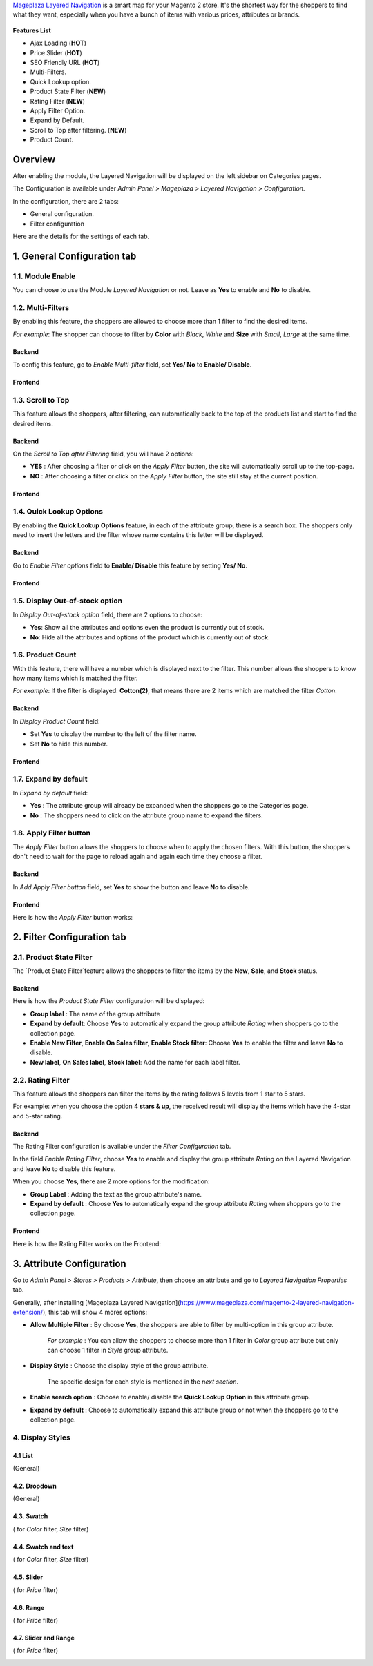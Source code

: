 `Mageplaza Layered Navigation`_ is a smart map for your Magento 2 store. It's the shortest way for the shoppers to find what they want, especially when you have a bunch of items with various prices, attributes or brands.

 .. _Mageplaza Layered Navigation: https://www.mageplaza.com/magento-2-layered-navigation-extension/) 

**Features List**


* Ajax Loading (**HOT**)
* Price Slider (**HOT**)
* SEO Friendly URL (**HOT**)
* Multi-Filters.
* Quick Lookup option.
* Product State Filter (**NEW**)
* Rating Filter (**NEW**) 
* Apply Filter Option. 
* Expand by Default.
* Scroll to Top after filtering. (**NEW**)
* Product Count.

Overview 
----------------

After enabling the module, the Layered Navigation will be displayed on the left sidebar on Categories pages.

.. image:: https://i.imgur.com/8vDDC3q.png

The Configuration is available under `Admin Panel > Mageplaza > Layered Navigation > Configuration`. 

.. image:: https://i.imgur.com/JxGogGp.png

In the configuration, there are 2 tabs: 

* General configuration.
* Filter configuration

Here are the details for the settings of each tab.

1. General Configuration tab
----------------------------------

.. image:: https://i.imgur.com/RAa3Gkv.png

1.1. Module Enable 
^^^^^^^^^^^^^^^^^^^^^

You can choose to use the Module `Layered Navigation` or not. Leave as **Yes** to enable and **No** to disable. 

1.2. Multi-Filters 
^^^^^^^^^^^^^^^^^^^^^

By enabling this feature, the shoppers are allowed to choose more than 1 filter to find the desired items. 

*For example*: The shopper can choose to filter by **Color** with *Black*, *White* and **Size** with *Small*, *Large* at the same time. 

Backend
'''''''''''''''''''''' 

To config this feature, go to `Enable Multi-filter` field, set **Yes/ No** to **Enable/ Disable**. 

Frontend 
'''''''''''''''''''''' 

.. image:: https://i.imgur.com/AqXNgog.gif

1.3. Scroll to Top 
^^^^^^^^^^^^^^^^^^^^^

This feature allows the shoppers, after filtering, can automatically back to the top of the products list and start to find the desired items. 

Backend
'''''''''''''''''''''' 

On the `Scroll to Top after Filtering` field, you will have 2 options:

* **YES** : After choosing a filter or click on the `Apply Filter` button, the site will automatically scroll up to the top-page.
*  **NO** : After choosing a filter or click on the `Apply Filter` button, the site still stay at the current position.

Frontend
'''''''''''''''''''''' 

.. image:: https://i.imgur.com/DgCXvFZ.gif

1.4. Quick Lookup Options
^^^^^^^^^^^^^^^^^^^^^

By enabling the **Quick Lookup Options** feature, in each of the attribute group, there is a search box. The shoppers only need to insert the letters and the filter whose name contains this letter will be displayed. 

Backend
'''''''''''''''''''''' 

Go to `Enable Filter options` field to **Enable/ Disable** this feature by setting **Yes/ No**.

Frontend
'''''''''''''''''''''' 

.. image:: https://i.imgur.com/iL4kSx6.gif

1.5. Display Out-of-stock option 
^^^^^^^^^^^^^^^^^^^^^^^^^^^^^^^^^^^^^

In `Display Out-of-stock option` field, there are 2 options to choose: 

* **Yes**: Show all the attributes and options even the product is currently out of stock. 
* **No**: Hide all the attributes and options of the product which is currently out of stock.

1.6. Product Count
^^^^^^^^^^^^^^^^^^^^^

With this feature, there will have a number which is displayed next to the filter. This number allows the shoppers to know how many items which is matched the filter.

*For example*: If the filter is displayed: **Cotton(2)**, that means there are 2 items which are matched the filter *Cotton*.

Backend 
'''''''''''''''''''''' 

In `Display Product Count` field: 

* Set **Yes** to display the number to the left of the filter name.
* Set **No** to hide this number.

Frontend
'''''''''''''''''''''' 

.. image:: https://i.imgur.com/TVWMyxa.png

1.7. Expand by default
^^^^^^^^^^^^^^^^^^^^^

In `Expand by default` field: 

* **Yes** : The attribute group will already be expanded when the shoppers go to the Categories page.
* **No** : The shoppers need to click on the attribute group name to expand the filters.

1.8. Apply Filter button
^^^^^^^^^^^^^^^^^^^^^^^^^^^^^^^

The `Apply Filter` button allows the shoppers to choose when to apply the chosen filters. With this button, the shoppers don't need to wait for the page to reload again and again each time they choose a filter.

Backend
'''''''''''''''''''''' 

In `Add Apply Filter button` field, set **Yes** to show the button and leave **No** to disable. 

Frontend
'''''''''''''''''''''' 

Here is how the `Apply Filter` button works: 

.. image:: https://i.imgur.com/UKX3N3z.gif


2. Filter Configuration tab 
-----------------------------------

2.1. Product State Filter 
^^^^^^^^^^^^^^^^^^^^^

The `Product State Filter`feature allows the shoppers to filter the items by the **New**, **Sale**, and **Stock** status.

Backend
'''''''''''''''''''''' 

Here is how the `Product State Filter` configuration will be displayed: 

.. image:: https://i.imgur.com/FDYKUDj.png

* **Group label** : The name of the group attribute 
* **Expand by default**: Choose **Yes** to automatically expand the group attribute `Rating` when shoppers go to the collection page.
* **Enable New Filter**, **Enable On Sales filter**, **Enable Stock filter**: Choose **Yes** to enable the filter and leave **No** to disable.
* **New label**, **On Sales label**, **Stock label**: Add the name for each label filter.

2.2. Rating Filter
^^^^^^^^^^^^^^^^^^^^^

This feature allows the shoppers can filter the items by the rating follows 5 levels from 1 star to 5 stars. 

For example: when you choose the option **4 stars & up**, the received result will display the items which have the 4-star and 5-star rating. 

Backend 
'''''''''''''''''''''' 

The Rating Filter configuration is available under the `Filter Configuration` tab. 

.. image:: https://i.imgur.com/Ox1V8bz.png

In the field `Enable Rating Filter`, choose **Yes** to enable and display the group attribute `Rating` on the Layered Navigation and leave **No** to disable this feature. 

When you choose **Yes**, there are 2 more options for the modification: 

* **Group Label** : Adding the text as the group attribute's name.
* **Expand by default** : Choose **Yes** to automatically expand the group attribute `Rating` when shoppers go to the collection page.

.. image:: https://i.imgur.com/dzShwDf.png

Frontend 
'''''''''''''''''''''' 

Here is how the Rating Filter works on the Frontend: 

.. image:: https://i.imgur.com/wznrUOp.gif

3. Attribute Configuration 
-------------------------------

Go to `Admin Panel > Stores > Products > Attribute`, then choose an attribute and go to `Layered Navigation Properties` tab.

Generally, after installing [Mageplaza Layered Navigation](https://www.mageplaza.com/magento-2-layered-navigation-extension/), this tab will show 4 mores options: 

.. image:: https://i.imgur.com/YbH50sR.png

* **Allow Multiple Filter** : By choose **Yes**, the shoppers are able to filter by multi-option in this group attribute. 

   *For example* : You can allow the shoppers to choose more than 1 filter in `Color` group attribute but only can choose 1 filter in `Style` group attribute.
   
* **Display Style** : Choose the display style of the group attribute. 

    The specific design for each style is mentioned in the *next section*.
    
* **Enable search option** : Choose to enable/ disable the **Quick Lookup Option** in this attribute group.

* **Expand by default** : Choose to automatically expand this attribute group or not when the shoppers go to the collection page.

4. Display Styles 
^^^^^^^^^^^^^^^^^^^^^

4.1 List
'''''''''''''''''''''' 

(General)

.. image:: https://i.imgur.com/QNzFBdf.png

4.2. Dropdown 
'''''''''''''''''''''' 

(General)

.. image:: https://i.imgur.com/8D5rWcS.gif

4.3. Swatch 
'''''''''''''''''''''' 

( for `Color` filter, `Size` filter) 

.. image:: https://i.imgur.com/ECQZ5RX.png

.. image:: https://i.imgur.com/vUJuJVX.png

4.4. Swatch and text
'''''''''''''''''''''' 

( for `Color` filter, `Size` filter) 

.. image:: https://i.imgur.com/MYV524M.png

4.5. Slider 
'''''''''''''''''''''' 

( for `Price` filter)

.. image:: https://i.imgur.com/g62QWAx.gif

4.6. Range 
'''''''''''''''''''''' 

( for `Price` filter) 

.. image:: https://i.imgur.com/66QgnNa.png

4.7. Slider and Range 
'''''''''''''''''''''' 

( for `Price` filter)

.. image:: https://i.imgur.com/BZ9RAZL.png
